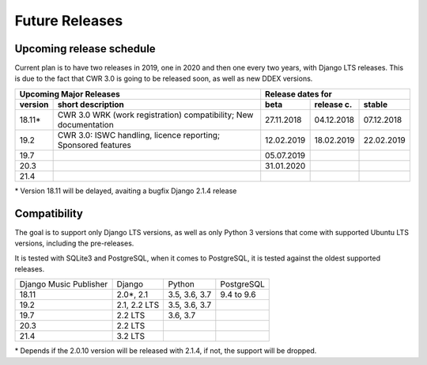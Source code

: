 Future Releases
###############

Upcoming release schedule
++++++++++++++++++++++++++++++++++++++++++++++++++

Current plan is to have two releases in 2019, one in 2020 and then one every two years, with Django LTS releases. This is due to the fact that CWR 3.0 is going to be released soon, as well as new DDEX versions.

=======  ====================================================================================================  ==========  ==========  ==========
Upcoming Major Releases                                                                                                Release dates for
-------------------------------------------------------------------------------------------------------------  ----------------------------------
version  short description                                                                                     beta        release c.  stable 
=======  ====================================================================================================  ==========  ==========  ==========
18.11\*  CWR 3.0 WRK (work registration) compatibility; New documentation                                      27.11.2018  04.12.2018  07.12.2018
19.2     CWR 3.0: ISWC handling, licence reporting; Sponsored features                                         12.02.2019  18.02.2019  22.02.2019
19.7                                                                                                           05.07.2019                        
20.3                                                                                                           31.01.2020                        
21.4                         
=======  ====================================================================================================  ==========  ==========  ==========

\* Version 18.11 will be delayed, avaiting a bugfix Django 2.1.4 release

Compatibility
+++++++++++++++++++++++++++++++++++++++++++++++++

The goal is to support only Django LTS versions, as well as only Python 3 versions that come with supported Ubuntu LTS versions, including the pre-releases.

It is tested with SQLite3 and PostgreSQL, when it comes to PostgreSQL, it is tested against the oldest supported releases.

=======================  ============  =============  ==========
Django Music Publisher   Django        Python         PostgreSQL
18.11                    2.0\*, 2.1    3.5, 3.6, 3.7  9.4 to 9.6
19.2                     2.1, 2.2 LTS  3.5, 3.6, 3.7
19.7                     2.2 LTS       3.6, 3.7
20.3                     2.2 LTS
21.4                     3.2 LTS
=======================  ============  =============  ==========

\* Depends if the 2.0.10 version will be released with 2.1.4, if not, the support will be dropped.
